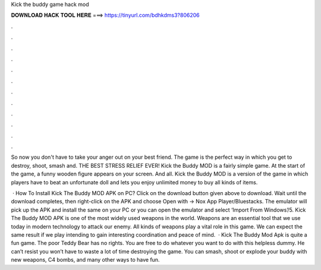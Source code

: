 Kick the buddy game hack mod



𝐃𝐎𝐖𝐍𝐋𝐎𝐀𝐃 𝐇𝐀𝐂𝐊 𝐓𝐎𝐎𝐋 𝐇𝐄𝐑𝐄 ===> https://tinyurl.com/bdhkdms3?806206



.



.



.



.



.



.



.



.



.



.



.



.

So now you don't have to take your anger out on your best friend. The game is the perfect way in which you get to destroy, shoot, smash and. THE BEST STRESS RELIEF EVER! Kick the Buddy MOD is a fairly simple game. At the start of the game, a funny wooden figure appears on your screen. And all. Kick the Buddy MOD is a version of the game in which players have to beat an unfortunate doll and lets you enjoy unlimited money to buy all kinds of items.

 · How To Install Kick The Buddy MOD APK on PC? Click on the download button given above to download. Wait until the download completes, then right-click on the APK and choose Open with -> Nox App Player/Bluestacks. The emulator will pick up the APK and install the same on your PC or you can open the emulator and select ‘Import From Windows’/5. Kick The Buddy MOD APK is one of the most widely used weapons in the world. Weapons are an essential tool that we use today in modern technology to attack our enemy. All kinds of weapons play a vital role in this game. We can expect the same result if we play intending to gain interesting coordination and peace of mind.  · Kick The Buddy Mod Apk is quite a fun game. The poor Teddy Bear has no rights. You are free to do whatever you want to do with this helpless dummy. He can’t resist you won’t have to waste a lot of time destroying the game. You can smash, shoot or explode your buddy with new weapons, C4 bombs, and many other ways to have fun.
